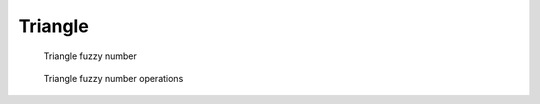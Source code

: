 Triangle
--------

.. code-block:: python
    :linenos:


    import phuzzy.mpl as phm

    tri = phm.Triangle(alpha0=[1, 4], alpha1=[2], number_of_alpha_levels=5)
    tri.plot(show=False, filepath="/tmp/triangle.png", title=True)

.. figure:: triangle.png
    :scale: 90 %
    :alt: Triangle fuzzy number

    Triangle fuzzy number

.. figure:: operations_Triangle.png
    :scale: 90 %
    :alt: Triangle fuzzy number operations

    Triangle fuzzy number operations
